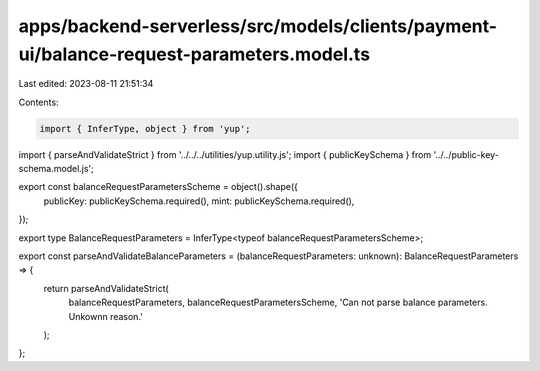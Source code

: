 apps/backend-serverless/src/models/clients/payment-ui/balance-request-parameters.model.ts
=========================================================================================

Last edited: 2023-08-11 21:51:34

Contents:

.. code-block:: ts

    import { InferType, object } from 'yup';
import { parseAndValidateStrict } from '../../../utilities/yup.utility.js';
import { publicKeySchema } from '../../public-key-schema.model.js';

export const balanceRequestParametersScheme = object().shape({
    publicKey: publicKeySchema.required(),
    mint: publicKeySchema.required(),
});

export type BalanceRequestParameters = InferType<typeof balanceRequestParametersScheme>;

export const parseAndValidateBalanceParameters = (balanceRequestParameters: unknown): BalanceRequestParameters => {
    return parseAndValidateStrict(
        balanceRequestParameters,
        balanceRequestParametersScheme,
        'Can not parse balance parameters. Unkownn reason.'
    );
};


